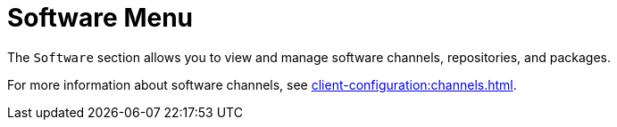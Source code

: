 [[ref-software-menu]]
= Software Menu

The [guimenu]``Software`` section allows you to view and manage software channels, repositories, and packages.

For more information about software channels, see xref:client-configuration:channels.adoc[].
